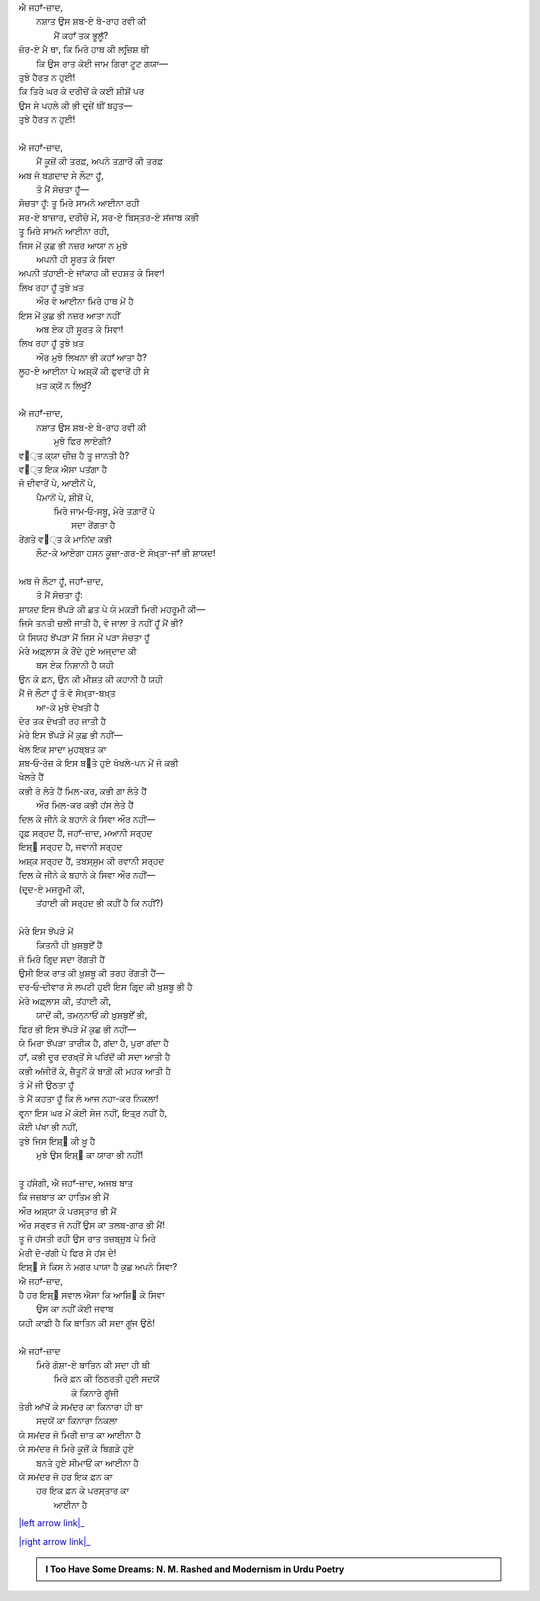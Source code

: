 .. title: §27ـ ਹਸਨ ਕੂਜ਼ਾ-ਗਰ ੨
.. slug: itoohavesomedreams/poem_27
.. date: 2016-02-04 19:53:35 UTC
.. tags: poem itoohavesomedreams rashid
.. link: 
.. description: Devanagari version of "Ḥasan kūzah-gar 2"
.. type: text



| ਐ ਜਹਾਁ-ਜ਼ਾਦ,
|     ਨਸ਼ਾਤ ਉਸ ਸ਼ਬ-ਏ ਬੇ-ਰਾਹ ਰਵੀ ਕੀ
|         ਮੈਂ ਕਹਾਁ ਤਕ ਭੂਲੂਁ?
| ਜ਼ੋਰ-ਏ ਮੈ ਥਾ, ਕਿ ਮਿਰੇ ਹਾਥ ਕੀ ਲਰ੍ਜ਼ਿਸ਼ ਥੀ
|     ਕਿ ਉਸ ਰਾਤ ਕੋਈ ਜਾਮ ਗਿਰਾ ਟੂਟ ਗਯਾ—
| ਤੁਝੇ ਹੈਰਤ ਨ ਹੁਈ!
| ਕਿ ਤਿਰੇ ਘਰ ਕੇ ਦਰੀਚੋਂ ਕੇ ਕਈ ਸ਼ੀਸ਼ੋਂ ਪਰ
| ਉਸ ਸੇ ਪਹਲੇ ਕੀ ਭੀ ਦਰ੍ਜ਼ੇਂ ਥੀਂ ਬਹੁਤ—
| ਤੁਝੇ ਹੈਰਤ ਨ ਹੁਈ!
| 
| ਐ ਜਹਾਁ-ਜ਼ਾਦ,
|     ਮੈਂ ਕੂਜ਼ੋਂ ਕੀ ਤਰਫ਼, ਅਪਨੇ ਤਗ਼ਾਰੋਂ ਕੀ ਤਰਫ਼
| ਅਬ ਜੋ ਬਗ਼ਦਾਦ ਸੇ ਲੌਟਾ ਹੂਁ,
|     ਤੋ ਮੈਂ ਸੋਚਤਾ ਹੂਁ—
| ਸੋਚਤਾ ਹੂਁ: ਤੂ ਮਿਰੇ ਸਾਮਨੇ ਆਈਨਾ ਰਹੀ
| ਸਰ-ਏ ਬਾਜ਼ਾਰ, ਦਰੀਚੇ ਮੇਂ, ਸਰ-ਏ ਬਿਸ੍ਤਰ-ਏ ਸਂਜਾਬ ਕਭੀ
| ਤੂ ਮਿਰੇ ਸਾਮਨੇ ਆਈਨਾ ਰਹੀ,
| ਜਿਸ ਮੇਂ ਕੁਛ ਭੀ ਨਜ਼ਰ ਆਯਾ ਨ ਮੁਝੇ
|     ਅਪਨੀ ਹੀ ਸੂਰਤ ਕੇ ਸਿਵਾ
| ਅਪਨੀ ਤਂਹਾਈ-ਏ ਜਾਂਕਾਹ ਕੀ ਦਹਸ਼ਤ ਕੇ ਸਿਵਾ!
| ਲਿਖ ਰਹਾ ਹੂਁ ਤੁਝੇ ਖ਼ਤ
|     ਔਰ ਵੋ ਆਈਨਾ ਮਿਰੇ ਹਾਥ ਮੇਂ ਹੈ
| ਇਸ ਮੇਂ ਕੁਛ ਭੀ ਨਜ਼ਰ ਆਤਾ ਨਹੀਂ
|     ਅਬ ਏਕ ਹੀ ਸੂਰਤ ਕੇ ਸਿਵਾ!
| ਲਿਖ ਰਹਾ ਹੂਁ ਤੁਝੇ ਖ਼ਤ
|     ਔਰ ਮੁਝੇ ਲਿਖਨਾ ਭੀ ਕਹਾਁ ਆਤਾ ਹੈ?
| ਲੂਹ-ਏ ਆਈਨਾ ਪੇ ਅਸ਼੍ਕੋਂ ਕੀ ਫੁਵਾਰੋਂ ਹੀ ਸੇ
|         ਖ਼ਤ ਕ੍ਯੋਂ ਨ ਲਿਖੂਁ?
| 
| ਐ ਜਹਾਁ-ਜ਼ਾਦ,
|     ਨਸ਼ਾਤ ਉਸ ਸ਼ਬ-ਏ ਬੇ-ਰਾਹ ਰਵੀ ਕੀ
|         ਮੁਝੇ ਫਿਰ ਲਾਏਗੀ?
| ਵ੘੍ਤ ਕ੍ਯਾ ਚੀਜ਼ ਹੈ ਤੂ ਜਾਨਤੀ ਹੈ?
| ਵ੘੍ਤ ਇਕ ਐਸਾ ਪਤਂਗਾ ਹੈ
| ਜੋ ਦੀਵਾਰੋਂ ਪੇ, ਆਈਨੋਂ ਪੇ,
|     ਪੈਮਾਨੋਂ ਪੇ, ਸ਼ੀਸ਼ੋਂ ਪੇ,
|         ਮਿਰੇ ਜਾਮ‐ਓ‐ਸਬੂ, ਮੇਰੇ ਤਗ਼ਾਰੋਂ ਪੇ
|                     ਸਦਾ ਰੇਂਗਤਾ ਹੈ
| ਰੇਂਗਤੇ ਵ੘੍ਤ ਕੇ ਮਾਨਿਂਦ ਕਭੀ
|     ਲੌਟ-ਕੇ ਆਏਗਾ ਹਸਨ ਕੂਜ਼ਾ-ਗਰ-ਏ ਸੋਖ਼੍ਤਾ-ਜਾਁ ਭੀ ਸ਼ਾਯਦ!
| 
| ਅਬ ਜੋ ਲੌਟਾ ਹੂਁ, ਜਹਾਁ-ਜ਼ਾਦ,
|     ਤੋ ਮੈਂ ਸੋਚਤਾ ਹੂਁ:
| ਸ਼ਾਯਦ ਇਸ ਝੋਂਪੜੇ ਕੀ ਛਤ ਪੇ ਯੇ ਮਕੜੀ ਮਿਰੀ ਮਹਰੂਮੀ ਕੀ—
| ਜਿਸੇ ਤਨਤੀ ਚਲੀ ਜਾਤੀ ਹੈ, ਵੋ ਜਾਲਾ ਤੋ ਨਹੀਂ ਹੂਁ ਮੈਂ ਭੀ?
| ਯੇ ਸਿਯਹ ਝੋਂਪੜਾ ਮੈਂ ਜਿਸ ਮੇਂ ਪੜਾ ਸੋਚਤਾ ਹੂਁ
| ਮੇਰੇ ਅਫ਼੍ਲਾਸ ਕੇ ਰੌਂਦੇ ਹੁਏ ਅਜ੍ਦਾਦ ਕੀ
|         ਬਸ ਏਕ ਨਿਸ਼ਾਨੀ ਹੈ ਯਹੀ
| ਉਨ ਕੇ ਫ਼ਨ, ਉਨ ਕੀ ਮੀਸ਼ਤ ਕੀ ਕਹਾਨੀ ਹੈ ਯਹੀ
| ਮੈਂ ਜੋ ਲੌਟਾ ਹੂਁ ਤੋ ਵੋ ਸੋਖ਼੍ਤਾ-ਬਖ਼੍ਤ
|             ਆ-ਕੇ ਮੁਝੇ ਦੇਖਤੀ ਹੈ
| ਦੇਰ ਤਕ ਦੇਖਤੀ ਰਹ ਜਾਤੀ ਹੈ
| ਮੇਰੇ ਇਸ ਝੋਂਪੜੇ ਮੇਂ ਕੁਛ ਭੀ ਨਹੀਂ—
| ਖੇਲ ਇਕ ਸਾਦਾ ਮੁਹਬ੍ਬਤ ਕਾ
| ਸ਼ਬ‐ਓ‐ਰੋਜ਼ ਕੇ ਇਸ ਬ੝ਤੇ ਹੁਏ ਖੋਖਲੇ-ਪਨ ਮੇਂ ਜੋ ਕਭੀ
| ਖੇਲਤੇ ਹੈਂ
| ਕਭੀ ਰੋ ਲੇਤੇ ਹੈਂ ਮਿਲ-ਕਰ, ਕਭੀ ਗਾ ਲੇਤੇ ਹੈਂ
|         ਔਰ ਮਿਲ-ਕਰ ਕਭੀ ਹਂਸ ਲੇਤੇ ਹੈਂ
| ਦਿਲ ਕੇ ਜੀਨੇ ਕੇ ਬਹਾਨੇ ਕੇ ਸਿਵਾ ਔਰ ਨਹੀਂ—
| ਹਰ੍ਫ਼ ਸਰ੍ਹਦ ਹੈਂ, ਜਹਾਁ-ਜ਼ਾਦ, ਮਆਨੀ ਸਰ੍ਹਦ
| ਇਸ਼੍੘ ਸਰ੍ਹਦ ਹੈ, ਜਵਾਨੀ ਸਰ੍ਹਦ
| ਅਸ਼੍ਕ ਸਰ੍ਹਦ ਹੈਂ, ਤਬਸ੍ਸੁਮ ਕੀ ਰਵਾਨੀ ਸਰ੍ਹਦ
| ਦਿਲ ਕੇ ਜੀਨੇ ਕੇ ਬਹਾਨੇ ਕੇ ਸਿਵਾ ਔਰ ਨਹੀਂ—
| (ਦਰ੍ਦ-ਏ ਮਜਰੂਮੀ ਕੀ,
|     ਤਂਹਾਈ ਕੀ ਸਰ੍ਹਦ ਭੀ ਕਹੀਂ ਹੈ ਕਿ ਨਹੀਂ?)
| 
| ਮੇਰੇ ਇਸ ਝੋਂਪੜੇ ਮੇਂ
|     ਕਿਤਨੀ ਹੀ ਖ਼ੁਸ਼ਬੁਏਁ ਹੈਂ
| ਜੋ ਮਿਰੇ ਗਿਰ੍ਦ ਸਦਾ ਰੇਂਗਤੀ ਹੈਂ
| ਉਸੀ ਇਕ ਰਾਤ ਕੀ ਖ਼ੁਸ਼ਬੂ ਕੀ ਤਰਹ ਰੇਂਗਤੀ ਹੈਂ—
| ਦਰ‐ਓ‐ਦੀਵਾਰ ਸੇ ਲਪਟੀ ਹੁਈ ਇਸ ਗਿਰ੍ਦ ਕੀ ਖ਼ੁਸ਼ਬੂ ਭੀ ਹੈ
| ਮੇਰੇ ਅਫ਼੍ਲਾਸ ਕੀ, ਤਂਹਾਈ ਕੀ,
|     ਯਾਦੋਂ ਕੀ, ਤਮਨ੍ਨਾਓਂ ਕੀ ਖ਼ੁਸ਼ਬੁਏਁ ਭੀ,
| ਫਿਰ ਭੀ ਇਸ ਝੋਂਪੜੇ ਮੇਂ ਕੁਛ ਭੀ ਨਹੀਂ—
| ਯੇ ਮਿਰਾ ਝੋਂਪੜਾ ਤਾਰੀਕ ਹੈ, ਗਂਦਾ ਹੈ, ਪੁਰਾ ਗਂਦਾ ਹੈ
| ਹਾਁ, ਕਭੀ ਦੂਰ ਦਰਖ਼੍ਤੋਂ ਸੇ ਪਰਿਂਦੋਂ ਕੀ ਸਦਾ ਆਤੀ ਹੈ
| ਕਭੀ ਅਂਜੀਰੋਂ ਕੇ, ਜ਼ੈਤੂਨੋਂ ਕੇ ਬਾਗ਼ੋਂ ਕੀ ਮਹਕ ਆਤੀ ਹੈ
| ਤੋ ਮੇਂ ਜੀ ਉਠਤਾ ਹੂਁ
| ਤੋ ਮੈਂ ਕਹਤਾ ਹੂਁ ਕਿ ਲੋ ਆਜ ਨਹਾ-ਕਰ ਨਿਕਲਾ!
| ਵਰ੍ਨਾ ਇਸ ਘਰ ਮੇਂ ਕੋਈ ਸੇਜ ਨਹੀਂ, ਇਤ੍ਰ ਨਹੀਂ ਹੈ,
| ਕੋਈ ਪਂਖਾ ਭੀ ਨਹੀਂ,
| ਤੁਝੇ ਜਿਸ ਇਸ਼੍੘ ਕੀ ਖ਼ੂ ਹੈ
|     ਮੁਝੇ ਉਸ ਇਸ਼੍੘ ਕਾ ਯਾਰਾ ਭੀ ਨਹੀਂ!
| 
| ਤੂ ਹਂਸੇਗੀ, ਐ ਜਹਾਁ-ਜ਼ਾਦ, ਅਜਬ ਬਾਤ
| ਕਿ ਜਜ਼ਬਾਤ ਕਾ ਹਾਤਿਮ ਭੀ ਮੈਂ
| ਔਰ ਅਸ਼੍ਯਾ ਕੇ ਪਰਸ੍ਤਾਰ ਭੀ ਮੈਂ
| ਔਰ ਸਰ੍ਵਤ ਜੋ ਨਹੀਂ ਉਸ ਕਾ ਤਲਬ-ਗਾਰ ਭੀ ਮੈਂ!
| ਤੂ ਜੋ ਹਂਸਤੀ ਰਹੀ ਉਸ ਰਾਤ ਤਜ਼ਬ੍ਜ਼ੁਬ ਪੇ ਮਿਰੇ
| ਮੇਰੀ ਦੋ-ਰਂਗੀ ਪੇ ਫਿਰ ਸੇ ਹਂਸ ਦੇ!
| ਇਸ਼੍੘ ਸੇ ਕਿਸ ਨੇ ਮਗਰ ਪਾਯਾ ਹੈ ਕੁਛ ਅਪਨੇ ਸਿਵਾ?
| ਐ ਜਹਾਁ-ਜ਼ਾਦ,
| ਹੈ ਹਰ ਇਸ਼੍੘ ਸਵਾਲ ਐਸਾ ਕਿ ਆਸ਼ਿ੘ ਕੇ ਸਿਵਾ
|     ਉਸ ਕਾ ਨਹੀਂ ਕੋਈ ਜਵਾਬ
| ਯਹੀ ਕਾਫ਼ੀ ਹੈ ਕਿ ਬਾਤਿਨ ਕੀ ਸਦਾ ਗੂਂਜ ਉਠੇ!
| 
| ਐ ਜਹਾਁ-ਜ਼ਾਦ
|     ਮਿਰੇ ਗੋਸ਼ਾ-ਏ ਬਾਤਿਨ ਕੀ ਸਦਾ ਹੀ ਥੀ
|         ਮਿਰੇ ਫ਼ਨ ਕੀ ਠਿਠਰਤੀ ਹੁਈ ਸਦਯੋਂ
|             ਕੇ ਕਿਨਾਰੇ ਗੂਂਜੀ
| ਤੇਰੀ ਆਂਖੋਂ ਕੇ ਸਮਂਦਰ ਕਾ ਕਿਨਾਰਾ ਹੀ ਥਾ
|         ਸਦਯੋਂ ਕਾ ਕਿਨਾਰਾ ਨਿਕਲਾ
| ਯੇ ਸਮਂਦਰ ਜੋ ਮਿਰੀ ਜ਼ਾਤ ਕਾ ਆਈਨਾ ਹੈ
| ਯੇ ਸਮਂਦਰ ਜੋ ਮਿਰੇ ਕੂਜ਼ੋਂ ਕੇ ਬਿਗੜੇ ਹੁਏ
|         ਬਨਤੇ ਹੁਏ ਸੀਮਾਓਂ ਕਾ ਆਈਨਾ ਹੈ
| ਯੇ ਸਮਂਦਰ ਜੋ ਹਰ ਇਕ ਫ਼ਨ ਕਾ
|     ਹਰ ਇਕ ਫ਼ਨ ਕੇ ਪਰਸ੍ਤਾਰ ਕਾ
|         ਆਈਨਾ ਹੈ

|left arrow link|_

|right arrow link|_



.. |left arrow link| replace:: :emoji:`arrow_left` §26. ਹਸਨ ਕੂਜ਼ਾ-ਗਰ 
.. _left arrow link: /hi/itoohavesomedreams/poem_26

.. |right arrow link| replace::  §28. ਹਸਨ ਕੂਜ਼ਾ-ਗਰ ੩ :emoji:`arrow_right` 
.. _right arrow link: /hi/itoohavesomedreams/poem_28

.. admonition:: I Too Have Some Dreams: N. M. Rashed and Modernism in Urdu Poetry


  .. link_figure:: /itoohavesomedreams/
        :title: I Too Have Some Dreams Resource Page
        :class: link-figure
        :image_url: /galleries/i2havesomedreams/i2havesomedreams-small.jpg
        
.. _جمیل نوری نستعلیق فانٹ: http://ur.lmgtfy.com/?q=Jameel+Noori+nastaleeq
 

